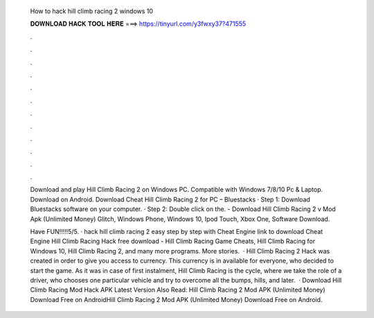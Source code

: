   How to hack hill climb racing 2 windows 10
  
  
  
  𝐃𝐎𝐖𝐍𝐋𝐎𝐀𝐃 𝐇𝐀𝐂𝐊 𝐓𝐎𝐎𝐋 𝐇𝐄𝐑𝐄 ===> https://tinyurl.com/y3fwxy37?471555
  
  
  
  .
  
  
  
  .
  
  
  
  .
  
  
  
  .
  
  
  
  .
  
  
  
  .
  
  
  
  .
  
  
  
  .
  
  
  
  .
  
  
  
  .
  
  
  
  .
  
  
  
  .
  
  Download and play Hill Climb Racing 2 on Windows PC. Compatible with Windows 7/8/10 Pc & Laptop. Download on Android. Download Cheat Hill Climb Racing 2 for PC – Bluestacks · Step 1: Download Bluestacks software on your computer. · Step 2: Double click on the. - Download Hill Climb Racing 2 v Mod Apk (Unlimited Money) Glitch, Windows Phone, Windows 10, Ipod Touch, Xbox One, Software Download.
  
  Have FUN!!!!!5/5. · hack hill climb racing 2 easy step by step with Cheat Engine link to download Cheat Engine  Hill Climb Racing Hack free download - Hill Climb Racing Game Cheats, Hill Climb Racing for Windows 10, Hill Climb Racing 2, and many more programs. More stories.  · Hill Climb Racing 2 Hack was created in order to give you access to currency. This currency is in available for everyone, who decided to start the game. As it was in case of first instalment, Hill Climb Racing is the cycle, where we take the role of a driver, who chooses one particular vehicle and try to overcome all the bumps, hills, and later.  · Download Hill Climb Racing Mod Hack APK Latest Version Also Read: Hill Climb Racing 2 Mod APK (Unlimited Money) Download Free on AndroidHill Climb Racing 2 Mod APK (Unlimited Money) Download Free on Android.
